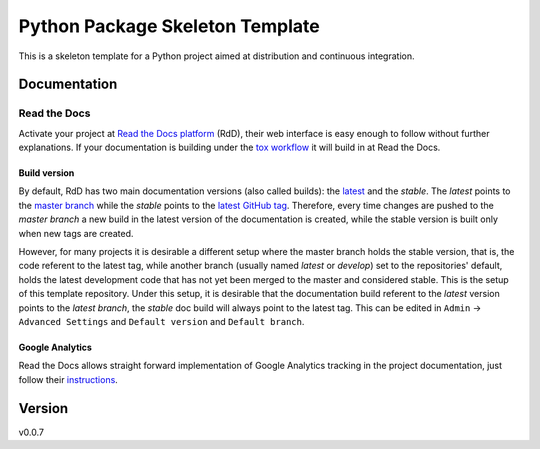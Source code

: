 ================================
Python Package Skeleton Template
================================


.. image:: https://travis-ci.org/joaomcteixeira/python-project-skeleton.svg?branch=master
    :target: https://travis-ci.org/joaomcteixeira/python-project-skeleton
    :alt: Travis-CI

.. image:: https://readthedocs.org/projects/python-project-skeleton/badge/?version=latest
    :target: https://python-project-skeleton.readthedocs.io/en/latest/?badge=latest
    :alt: Documentation Status

.. image:: https://api.codeclimate.com/v1/badges/d96cc9a1841a819cd4f5/maintainability
   :target: https://codeclimate.com/github/joaomcteixeira/python-project-skeleton/maintainability
   :alt: Maintainability

.. image:: https://api.codeclimate.com/v1/badges/d96cc9a1841a819cd4f5/test_coverage
   :target: https://codeclimate.com/github/joaomcteixeira/python-project-skeleton/test_coverage
   :alt: Test Coverage


This is a skeleton template for a Python project aimed at distribution and continuous integration.

Documentation
=============

Read the Docs
-------------

Activate your project at `Read the Docs platform`_ (RdD), their web interface is easy enough to follow without further explanations. If your documentation is building under the `tox workflow`_ it will build in at Read the Docs.

Build version
~~~~~~~~~~~~~

By default, RdD has two main documentation versions (also called builds): the `latest`_ and the `stable`. The *latest* points to the `master branch`_ while the *stable* points to the `latest GitHub tag`_. Therefore, every time changes are pushed to the *master branch* a new build in the latest version of the documentation is created, while the stable version is built only when new tags are created.

However, for many projects it is desirable a different setup where the master branch holds the stable version, that is, the code referent to the latest tag, while another branch (usually named *latest* or *develop*) set to the repositories' default, holds the latest development code that has not yet been merged to the master and considered stable. This is the setup of this template repository. Under this setup, it is desirable that the documentation build referent to the *latest* version points to the `latest branch`, the *stable* doc build will always point to the latest tag. This can be edited in ``Admin`` -> ``Advanced Settings`` and ``Default version`` and ``Default branch``.

Google Analytics
~~~~~~~~~~~~~~~~

Read the Docs allows straight forward implementation of Google Analytics tracking in the project documentation, just follow their instructions_.

Version
=======

v0.0.7

.. _tox workflow: https://github.com/joaomcteixeira/python-project-skeleton/blob/latest/tox.ini
.. _latest: https://python-project-skeleton.readthedocs.io/en/latest/
.. _stable: https://python-project-skeleton.readthedocs.io/en/stable/
.. _master branch: https://github.com/joaomcteixeira/python-project-skeleton/tree/master
.. _latest branch: https://github.com/joaomcteixeira/python-project-skeleton/tree/latest
.. _latest Github tag: https://github.com/joaomcteixeira/python-project-skeleton/tags
.. _Read the Docs platform: https://readthedocs.org/
.. _instructions: https://docs.readthedocs.io/en/stable/guides/google-analytics.html
